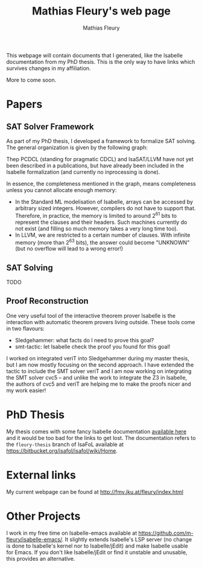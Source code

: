 #+TITLE: Mathias Fleury's web page
#+AUTHOR: Mathias Fleury
#+HTML_HEAD: <link rel="stylesheet" type="text/css" href="https://gongzhitaao.org/orgcss/org.css"/>

This webpage will contain documents that I generated, like the
Isabelle documentation from my PhD thesis. This is the only way to
have links which survives changes in my affiliation.


More to come soon.

* Papers
** SAT Solver Framework
As part of my PhD thesis, I developed a framework to formalize SAT solving. The
general organization is given by the following graph:
[[file:figures/sat/sat_framework.png]]

Thep PCDCL (standing for pragmatic CDCL) and IsaSAT/LLVM have not yet been
described in a publications, but have already been included in the Isabelle
formalization (and currently no inprocessing is done).

In essence, the completeness mentioned in the graph, means completeness unless
you cannot allocate enough memory:
  + In the Standard ML modelisation of Isabelle, arrays can be accessed by
    arbitrary sized integers. However, compilers do not have to support that.
    Therefore, in practice, the memory is limited to around 2^{61} bits to represent the
    clauses and their headers. Such machines currently do not exist (and filling
    so much memory takes a very long time too).
  + In LLVM, we are restricted to a certain number of clauses. With infinite
    memory (more than 2^{63} bits), the answer could become "UNKNOWN" (but
    no overflow will lead to a wrong error!)
** SAT Solving
TODO
** Proof Reconstruction
One very useful tool of the interactive theorem prover Isabelle is the
interaction with automatic theorem provers living outside. These tools come in two flavours:
  + Sledgehammer: what facts do I need to prove this goal?
  + smt-tactic: let Isabelle check the proof you found for this goal!

I worked on integrated veriT into Sledgehammer during my master thesis, but I am
now mostly focusing on the second approach. I have extended the tactic to
include the SMT solver veriT and I am now working on integrating the SMT solver
cvc5 -- and unlike the work to integrate the Z3 in Isabelle, the authors of cvc5
and veriT are helping me to make the proofs nicer and my work easier!

* PhD Thesis
My thesis comes with some fancy Isabelle documentation
[[https://m-fleury.github.io/thesis/doc/Weidenbach_Book/index.html][available here]] and it would be too bad for the
links to get lost. The documentation refers to the =fleury-thesis= branch of IsaFoL available at
[[https://bitbucket.org/isafol/isafol/wiki/Home]].

* External links
My current webpage can be found at [[http://fmv.jku.at/fleury/index.html]]
* Other Projects
I work in my free time on Isabelle-emacs available at
https://github.com/m-fleury/isabelle-emacs/. It slightly extends Isabelle's LSP
server (no change is done to Isabelle's kernel nor to Isabelle/jEdit) and make
Isabelle usable for Emacs. If you don't like Isabelle/jEdit or find it unstable
and unusable, this provides an alternative.
